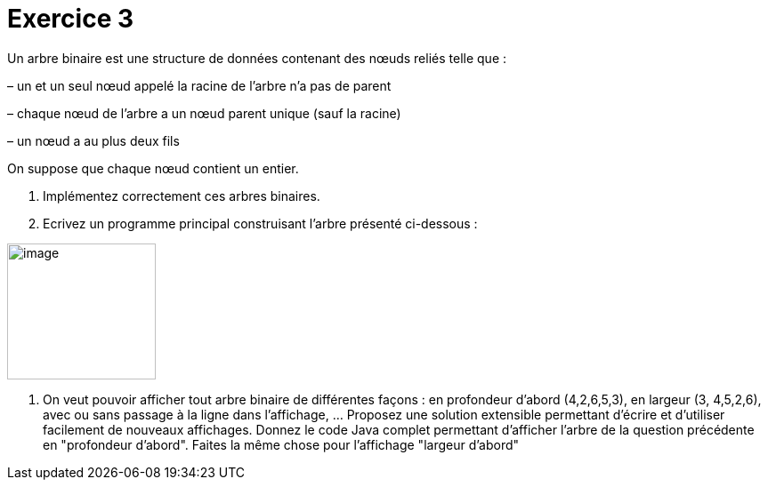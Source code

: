 :imagesdir: src/main/resources/images
= Exercice 3

Un arbre binaire est une structure de données contenant des nœuds reliés
telle que :

– un et un seul nœud appelé la racine de l’arbre n’a pas de parent

– chaque nœud de l’arbre a un nœud parent unique (sauf la racine)

– un nœud a au plus deux fils

On suppose que chaque nœud contient un entier.

. Implémentez correctement ces arbres binaires.

. Ecrivez un programme principal construisant l’arbre présenté ci-dessous :

image:graphe.png[image,width=167,height=153]


. On veut pouvoir afficher tout arbre binaire de différentes façons :
en profondeur d'abord (4,2,6,5,3), en largeur (3, 4,5,2,6), avec ou sans
passage à la ligne dans l'affichage, ... Proposez une solution
extensible permettant d'écrire et d'utiliser facilement de nouveaux
affichages. Donnez le code Java complet permettant d'afficher l'arbre de
la question précédente en "profondeur d'abord".
Faites la même chose pour l'affichage "largeur d'abord"
